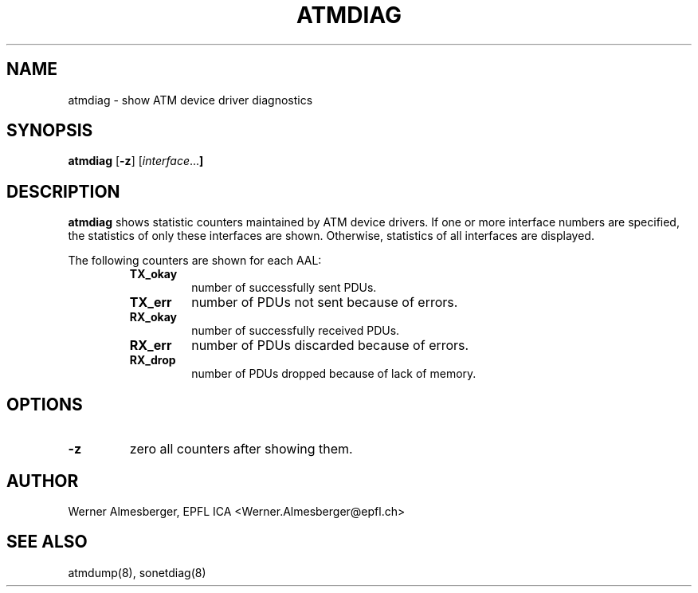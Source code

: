 .TH ATMDIAG 8 "April 26, 2000" "Linux" "Maintenance Commands"
.SH NAME
atmdiag \- show ATM device driver diagnostics
.SH SYNOPSIS
.ad l
.B atmdiag
.RB [ \-z ]
.RB [ \fIinterface ...\fB ]
.ad b
.SH DESCRIPTION
.B atmdiag
shows statistic counters maintained by ATM device drivers. If one or more
interface numbers are specified, the statistics of only these interfaces
are shown. Otherwise, statistics of all interfaces are displayed.
.PP
The following counters are shown for each AAL:
.RS
.IP \fBTX_okay\fP
number of successfully sent PDUs.
.IP \fBTX_err\fP
number of PDUs not sent because of errors.
.IP \fBRX_okay\fP
number of successfully received PDUs.
.IP \fBRX_err\fP
number of PDUs discarded because of errors.
.IP \fBRX_drop\fP
number of PDUs dropped because of lack of memory.
.RE
.SH OPTIONS
.IP \fB\-z\fP
zero all counters after showing them.
.SH AUTHOR
Werner Almesberger, EPFL ICA <Werner.Almesberger@epfl.ch>
.SH "SEE ALSO"
atmdump(8), sonetdiag(8)
.\"{{{}}}
